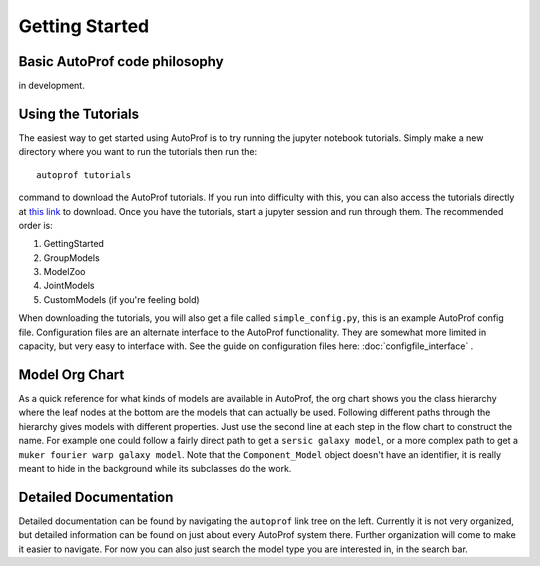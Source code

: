 ===============
Getting Started
===============


Basic AutoProf code philosophy
------------------------------

in development.

Using the Tutorials
-------------------

The easiest way to get started using AutoProf is to try running the jupyter notebook tutorials. Simply make a new directory where you want to run the tutorials then run the::

  autoprof tutorials

command to download the AutoProf tutorials. If you run into difficulty with this, you can also access the tutorials directly at `this link <https://github.com/ConnorStoneAstro/AutoProf/tree/main/docs/tutorials>`_ to download. Once you have the tutorials, start a jupyter session and run through them. The recommended order is:

#. GettingStarted
#. GroupModels
#. ModelZoo
#. JointModels
#. CustomModels (if you're feeling bold)

When downloading the tutorials, you will also get a file called ``simple_config.py``, this is an example AutoProf config file. Configuration files are an alternate interface to the AutoProf functionality. They are somewhat more limited in capacity, but very easy to interface with. See the guide on configuration files here: :doc:`configfile_interface` .

Model Org Chart
---------------

As a quick reference for what kinds of models are available in AutoProf, the org chart shows you the class hierarchy where the leaf nodes at the bottom are the models that can actually be used. Following different paths through the hierarchy gives models with different properties. Just use the second line at each step in the flow chart to construct the name. For example one could follow a fairly direct path to get a ``sersic galaxy model``, or a more complex path to get a ``muker fourier warp galaxy model``. Note that the ``Component_Model`` object doesn't have an identifier, it is really meant to hide in the background while its subclasses do the work.

.. image:: https://github.com/ConnorStoneAstro/AutoProf/blob/main/media/AutoProfModelOrgchart.png?raw=true
   :alt: AutoProf Model Org Chart
   :width: 100 %

Detailed Documentation
----------------------

Detailed documentation can be found by navigating the ``autoprof`` link tree on the left. Currently it is not very organized, but detailed information can be found on just about every AutoProf system there. Further organization will come to make it easier to navigate. For now you can also just search the model type you are interested in, in the search bar.

